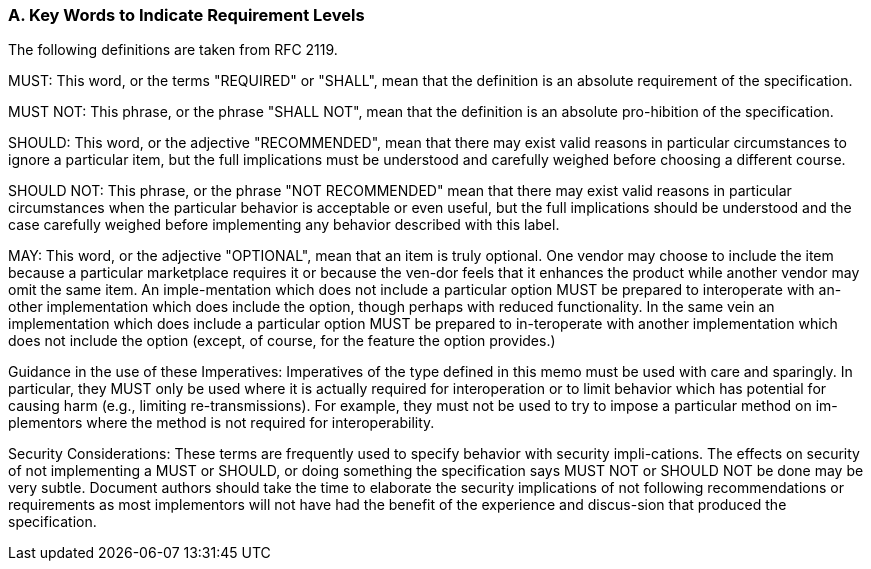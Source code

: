 === A. Key Words to Indicate Requirement Levels
The following definitions are taken from RFC 2119.

MUST: This word, or the terms "REQUIRED" or "SHALL", mean that the definition is an absolute requirement of the specification.

MUST NOT: This phrase, or the phrase "SHALL NOT", mean that the definition is an absolute pro-hibition of the specification.

SHOULD: This word, or the adjective "RECOMMENDED", mean that there may exist valid reasons in particular circumstances to ignore a particular item, but the full implications must be understood and carefully weighed before choosing a different course.

SHOULD NOT: This phrase, or the phrase "NOT RECOMMENDED" mean that there may exist valid reasons in particular circumstances when the particular behavior is acceptable or even useful, but the full implications should be understood and the case carefully weighed before implementing any behavior described with this label.

MAY: This word, or the adjective "OPTIONAL", mean that an item is truly optional.  One vendor may choose to include the item because a particular marketplace requires it or because the ven-dor feels that it enhances the product while another vendor may omit the same item. An imple-mentation which does not include a particular option MUST be prepared to interoperate with an-other implementation which does include the option, though perhaps with reduced functionality. In the same vein an implementation which does include a particular option MUST be prepared to in-teroperate with another implementation which does not include the option (except, of course, for the feature the option provides.)

Guidance in the use of these Imperatives: Imperatives of the type defined in this memo must be used with care and sparingly. In particular, they MUST only be used where it is actually required for interoperation or to limit behavior which has potential for causing harm (e.g., limiting re-transmissions). For example, they must not be used to try to impose a particular method on im-plementors where the method is not required for interoperability.

Security Considerations: These terms are frequently used to specify behavior with security impli-cations.  The effects on security of not implementing a MUST or SHOULD, or doing something the specification says MUST NOT or SHOULD NOT be done may be very subtle. Document authors should take the time to elaborate the security implications of not following recommendations or requirements as most implementors will not have had the benefit of the experience and discus-sion that produced the specification.
 
